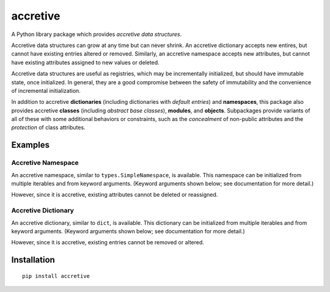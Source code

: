 .. vim: set fileencoding=utf-8:
.. -*- coding: utf-8 -*-
.. +--------------------------------------------------------------------------+
   |                                                                          |
   | Licensed under the Apache License, Version 2.0 (the "License");          |
   | you may not use this file except in compliance with the License.         |
   | You may obtain a copy of the License at                                  |
   |                                                                          |
   |     http://www.apache.org/licenses/LICENSE-2.0                           |
   |                                                                          |
   | Unless required by applicable law or agreed to in writing, software      |
   | distributed under the License is distributed on an "AS IS" BASIS,        |
   | WITHOUT WARRANTIES OR CONDITIONS OF ANY KIND, either express or implied. |
   | See the License for the specific language governing permissions and      |
   | limitations under the License.                                           |
   |                                                                          |
   +--------------------------------------------------------------------------+

*******************************************************************************
                                  accretive
*******************************************************************************

A Python library package which provides *accretive data structures*.

Accretive data structures can grow at any time but can never shrink. An
accretive dictionary accepts new entires, but cannot have existing entries
altered or removed. Similarly, an accretive namespace accepts new attributes,
but cannot have existing attributes assigned to new values or deleted.

Accretive data structures are useful as registries, which may be incrementally
initialized, but should have immutable state, once initialized. In general,
they are a good compromise between the safety of immutability and the
convenience of incremental initialization.

In addition to accretive **dictionaries** (including dictionaries with *default
entries*) and **namespaces**, this package also provides accretive **classes**
(including *abstract base classes*), **modules**, and **objects**. Subpackages
provide variants of all of these with some additional behaviors or constraints,
such as the *concealment* of non-public attributes and the *protection* of
class attributes.


Examples
===============================================================================


Accretive Namespace
-------------------------------------------------------------------------------

An accretive namespace, similar to ``types.SimpleNamespace``, is available.
This namespace can be initialized from multiple iterables and from keyword
arguments. (Keyword arguments shown below; see documentation for more detail.)

.. doctest:: readme-namespace

    >>> from accretive import Namespace
    >>> ns = Namespace( apples = 12, bananas = 6, cherries = 42 )
    >>> ns
    accretive.namespaces.Namespace( apples = 12, bananas = 6, cherries = 42 )
    >>> ns.blueberries = 96
    >>> ns.strawberries = 24
    >>> ns
    accretive.namespaces.Namespace( apples = 12, bananas = 6, cherries = 42, blueberries = 96, strawberries = 24 )

However, since it is accretive, existing attributes cannot be deleted or
reassigned.

.. doctest:: readme-namespace

    >>> del ns.apples
    Traceback (most recent call last):
    ...
    accretive.exceptions.IndelibleAttributeError: Cannot reassign or delete existing attribute 'apples'.
    >>> ns.apples = 14
    Traceback (most recent call last):
    ...
    accretive.exceptions.IndelibleAttributeError: Cannot reassign or delete existing attribute 'apples'.
    >>> ns
    accretive.namespaces.Namespace( apples = 12, bananas = 6, cherries = 42, blueberries = 96, strawberries = 24 )


Accretive Dictionary
-------------------------------------------------------------------------------

An accretive dictionary, similar to ``dict``, is available. This dictionary can
be initialized from multiple iterables and from keyword arguments. (Keyword
arguments shown below; see documentation for more detail.)

.. doctest:: readme-dictionary

    >>> from accretive import Dictionary
    >>> dct = Dictionary( apples = 12, bananas = 6, cherries = 42 )
    >>> dct
    accretive.dictionaries.Dictionary( {'apples': 12, 'bananas': 6, 'cherries': 42} )
    >>> dct.update( blueberries = 96, strawberries = 24 )
    accretive.dictionaries.Dictionary( {'apples': 12, 'bananas': 6, 'cherries': 42, 'blueberries': 96, 'strawberries': 24} )

However, since it is accretive, existing entries cannot be removed or altered.

.. doctest:: readme-dictionary

    >>> del dct[ 'bananas' ]
    Traceback (most recent call last):
    ...
    accretive.exceptions.IndelibleEntryError: Cannot update or remove existing entry for 'bananas'.
    >>> dct[ 'bananas' ] = 11
    Traceback (most recent call last):
    ...
    accretive.exceptions.IndelibleEntryError: Cannot update or remove existing entry for 'bananas'.
    >>> dct
    accretive.dictionaries.Dictionary( {'apples': 12, 'bananas': 6, 'cherries': 42, 'blueberries': 96, 'strawberries': 24} )


Installation
===============================================================================

::

    pip install accretive

